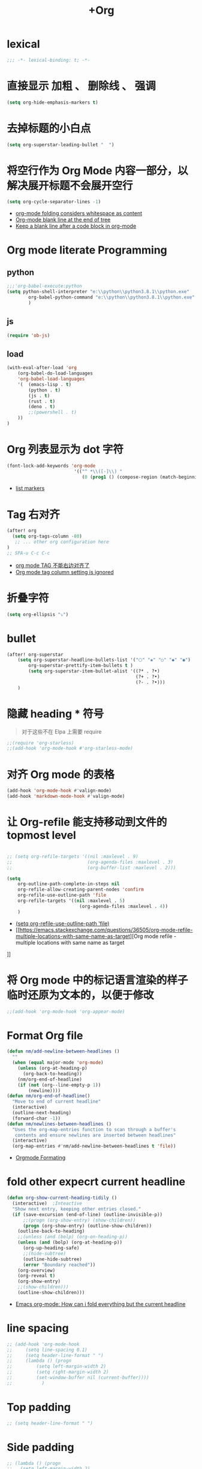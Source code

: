 #+TITLE: +Org 

*  lexical
#+begin_src emacs-lisp
;;; -*- lexical-binding: t; -*-
#+end_src

*  直接显示 加粗 、 删除线 、 强调

#+begin_src emacs-lisp
(setq org-hide-emphasis-markers t)
#+end_src

* 去掉标题的小白点

#+begin_src emacs-lisp
(setq org-superstar-leading-bullet "  ")
#+end_src

* 将空行作为 Org Mode 内容一部分，以解决展开标题不会展开空行

#+begin_src emacs-lisp
(setq org-cycle-separator-lines -1)
#+end_src
- [[https://stackoverflow.com/questions/40332479/org-mode-folding-considers-whitespace-as-content][org-mode folding considers whitespace as content]]
- [[https://emacs.stackexchange.com/questions/21789/org-mode-blank-line-at-the-end-of-tree][Org-mode blank line at the end of tree]]
- [[https://www.reddit.com/r/emacs/comments/749t8a/keep_a_blank_line_after_a_code_block_in_orgmode/][Keep a blank line after a code block in org-mode]]

* Org mode literate Programming
** python

#+begin_src emacs-lisp
;;;'org-babel-execute:python
(setq python-shell-interpreter "e:\\python\\python3.8.1\\python.exe"
        org-babel-python-command "e:\\python\\python3.8.1\\python.exe"
        )
#+end_src

** js

#+begin_src emacs-lisp
(require 'ob-js)
#+end_src


** load

#+begin_src emacs-lisp
(with-eval-after-load 'org
    (org-babel-do-load-languages
    'org-babel-load-languages
    '(  (emacs-lisp . t)
        (python . t)
        (js . t)
        (rust . t)
        (deno . t)
        ;;(powershell . t)
    ))
)
#+end_src

* Org 列表显示为 dot 字符

#+begin_src emacs-lisp
 (font-lock-add-keywords 'org-mode
                          '(("^ *\\([-]\\) "
                             (0 (prog1 () (compose-region (match-beginning 1) (match-end 1) "•"))))))
#+end_src
- [[https://zzamboni.org/post/beautifying-org-mode-in-emacs/][list markers]]

* Tag 右对齐

#+begin_src emacs-lisp
(after! org
  (setq org-tags-column -80)
   ;; ... other org configuration here
)
;; SPA-u C-c C-c
#+end_src
- [[https://emacs-china.org/t/org-mode-tag/8238][org mode TAG 不能右边对齐了]]
- [[https://emacs.stackexchange.com/questions/56287/org-mode-tag-column-setting-is-ignored][Org mode tag column setting is ignored]]


* 折叠字符

#+begin_src emacs-lisp
(setq org-ellipsis "⤵")
#+end_src

* bullet

#+begin_src emacs-lisp
(after! org-superstar
    (setq org-superstar-headline-bullets-list '("⬡" "❀" "○" "◆" "◉")
        org-superstar-prettify-item-bullets t )
        (setq org-superstar-item-bullet-alist '((?* . ?•)
                                                (?+ . ?•)
                                                (?- . ?•)))
    )
#+end_src

* 隐藏 heading * 符号

#+begin_quote
对于这些不在 Elpa 上需要 require 
#+end_quote
#+begin_src emacs-lisp
;;(require 'org-starless)
;;(add-hook 'org-mode-hook #'org-starless-mode)
#+end_src

* 对齐 Org mode 的表格

#+begin_src emacs-lisp
(add-hook 'org-mode-hook #'valign-mode)
(add-hook 'markdown-mode-hook #'valign-mode)
#+end_src

* 让 Org-refile 能支持移动到文件的 topmost level

#+begin_src emacs-lisp

;; (setq org-refile-targets '((nil :maxlevel . 9)
;;                            (org-agenda-files :maxlevel . 3)
;;                            (org-buffer-list :maxlevel . 2)))

(setq
    org-outline-path-complete-in-steps nil
    org-refile-allow-creating-parent-nodes 'confirm
    org-refile-use-outline-path 'file
    org-refile-targets '((nil :maxlevel . 5)
                           (org-agenda-files :maxlevel . 4))
    )

#+end_src
- [[https://emacs.stackexchange.com/questions/55014/how-do-i-move-a-subtree-to-another-file][(setq org-refile-use-outline-path 'file)]]
- [[https://emacs.stackexchange.com/questions/36505/org-mode-refile-multiple-locations-with-same-name-as-target][Org mode refile - multiple locations with same name as target
]]
* 将 Org mode 中的标记语言渲染的样子临时还原为文本的，以便于修改

#+begin_src emacs-lisp
;;(add-hook 'org-mode-hook 'org-appear-mode)
#+end_src


* Format Org file

#+begin_src emacs-lisp
(defun nm/add-newline-between-headlines ()
  ""
  (when (equal major-mode 'org-mode)
    (unless (org-at-heading-p)
      (org-back-to-heading))
    (nm/org-end-of-headline)
    (if (not (org--line-empty-p 1))
        (newline))))
(defun nm/org-end-of-headline()
  "Move to end of current headline"
  (interactive)
  (outline-next-heading)
  (forward-char -1))
(defun nm/newlines-between-headlines ()
  "Uses the org-map-entries function to scan through a buffer's
   contents and ensure newlines are inserted between headlines"
  (interactive)
  (org-map-entries #'nm/add-newline-between-headlines t 'file))
#+end_src
- [[https://github.com/nmartin84/.doom.d][Orgmode Formating]]
  
* fold other expecrt current headline
#+begin_src emacs-lisp
(defun org-show-current-heading-tidily ()
  (interactive)  ;Inteactive
  "Show next entry, keeping other entries closed."
  (if (save-excursion (end-of-line) (outline-invisible-p))
      ;;(progn (org-show-entry) (show-children))
      (progn (org-show-entry) (outline-show-children))
    (outline-back-to-heading)
    ;;(unless (and (bolp) (org-on-heading-p))
    (unless (and (bolp) (org-at-heading-p))
      (org-up-heading-safe)
      ;;(hide-subtree)
      (outline-hide-subtree)
      (error "Boundary reached"))
    (org-overview)
    (org-reveal t)
    (org-show-entry)
    ;;(show-children)))
    (outline-show-children)))
#+end_src
- [[https://stackoverflow.com/questions/25161792/emacs-org-mode-how-can-i-fold-everything-but-the-current-headline][Emacs org-mode: How can i fold everything but the current headline]]
* line spacing
#+begin_src emacs-lisp
;; (add-hook 'org-mode-hook
;;     (setq line-spacing 0.1)
;;     (setq header-line-format " ")
;;     (lambda () (progn
;;         (setq left-margin-width 2)
;;         (setq right-margin-width 2)
;;         (set-window-buffer nil (current-buffer))))
;;           )
#+end_src
* Top padding
#+begin_src emacs-lisp
;; (setq header-line-format " ")
#+end_src

* Side padding
#+begin_src emacs-lisp
;; (lambda () (progn
;;   (setq left-margin-width 2)
;;   (setq right-margin-width 2)
;;   (set-window-buffer nil (current-buffer))))
#+end_src

